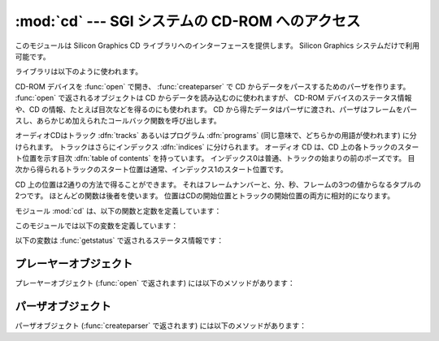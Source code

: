 
:mod:`cd` --- SGI システムの CD-ROM へのアクセス
================================================

.. module:: cd
   :platform: IRIX
   :synopsis: Silicon GraphicsシステムのCD-ROMへのインターフェース
   :deprecated:
   
   
.. deprecated:: 2.6
    :mod:`cd` モジュールは Python 3.0 での削除に向けて非推奨になりました。


このモジュールは Silicon Graphics CD ライブラリへのインターフェースを提供します。
Silicon Graphics システムだけで利用可能です。

ライブラリは以下のように使われます。

CD-ROM デバイスを :func:`open` で開き、 :func:`createparser` で CD から\
データをパースするためのパーザを作ります。
:func:`open` で返されるオブジェクトは CD からデータを読み込むのに使われますが、
CD-ROM デバイスのステータス情報や、CD の情報、たとえば目次などを得るのにも使われます。
CD から得たデータはパーザに渡され、パーザはフレームをパースし、あらかじめ加えられた\
コールバック関数を呼び出します。

オーディオCDはトラック :dfn:`tracks` あるいはプログラム :dfn:`programs`
(同じ意味で、どちらかの用語が使われます) に分けられます。
トラックはさらにインデックス :dfn:`indices` に分けられます。
オーディオ CD は、CD 上の各トラックのスタート位置を示す目次 :dfn:`table of contents`
を持っています。
インデックス0は普通、トラックの始まりの前のポーズです。
目次から得られるトラックのスタート位置は通常、インデックス1のスタート位置です。

CD 上の位置は2通りの方法で得ることができます。
それはフレームナンバーと、分、秒、フレームの3つの値からなるタプルの2つです。
ほとんどの関数は後者を使います。
位置はCDの開始位置とトラックの開始位置の両方に相対的になります。

モジュール :mod:`cd` は、以下の関数と定数を定義しています：


.. function:: createparser()

   不透明なパーザオブジェクトを作って返します。 パーザオブジェクトのメソッドは下に記載されています。


.. function:: msftoframe(minutes, seconds, frames)

   絶対的なタイムコードである ``(minutes, seconds, frames)`` の3つ組の表現を、
   相当するCDのフレームナンバーに変換します。


.. function:: open([device[, mode]])

   CD-ROM デバイスを開きます。不透明なプレーヤーオブジェクトを返します；
   プレーヤーオブジェクトのメソッドは下に記載されています。
   デバイス *device* は SCSI デバイスファイルの名前で、例えば ``'/dev/scsi/sc0d4l0'``
   あるいは ``None`` です。
   もし省略したり、 ``None`` なら、ハードウエアが検索されて CD-ROM デバイスを\
   割り当てます。 *mode* は、省略しないなら ``'r'`` にすべきです。

このモジュールでは以下の変数を定義しています：


.. exception:: error

   様々なエラーについて発生する例外です。


.. data:: DATASIZE

   オーディオデータの1フレームのサイズです。
   これは ``audio`` タイプのコールバックへ渡されるオーディオデータのサイズです。


.. data:: BLOCKSIZE

   オーディオデータが読み取られていないフレーム1つのサイズです。

以下の変数は :func:`getstatus` で返されるステータス情報です：


.. data:: READY

   オーディオ CD がロードされて、ドライブが操作可能であることを示します。


.. data:: NODISC

   ドライブに CD がロードされていないことを示します。


.. data:: CDROM

   ドライブに CD-ROM がロードされていることを示します。
   続いて play あるいは read の操作をすると、I/O エラーを返します。


.. data:: ERROR

   ディスクや目次を読み込もうとしているときに起こるエラー。


.. data:: PLAYING

   ドライブがオーディオ CD を CD プレーヤーモードでオーディオ端子から再生\
   していることを示します。


.. data:: PAUSED

   ドライブが CD プレーヤーモードで、再生を一時停止していることを示します。


.. data:: STILL

   :const:`PAUSED` と同じですが、古いモデル（non 3301）である Toshiba CD-ROM
   ドライブのものです。このドライブはもうSGIから出荷されていません。


.. data:: audio
          pnum
          index
          ptime
          atime
          catalog
          ident
          control

   これらは整数の定数で、パーザのいろいろなタイプのコールバックを示していま\
   す。コールバックは CD パーザオブジェクトの :meth:`addcallback` で設定でき\
   ます（下記参照）。


.. _player-objects:

プレーヤーオブジェクト
----------------------

プレーヤーオブジェクト (:func:`open` で返されます) には以下のメソッドがあります：


.. method:: CD player.allowremoval()

   CD-ROM ドライブのイジェクトボタンのロックを解除して、ユーザが CD 
   キャディを排出するのを許可します。


.. method:: CD player.bestreadsize()

   メソッド :meth:`readda` のパラメータ *num_frames* として最適の値を返します。
   最適値は CD-ROM ドライブからの連続したデータフローが許可される値が定義されます。


.. method:: CD player.close()

   プレーヤーオブジェクトと関連付けられたリソースを解放します。
   :meth:`close` を呼び出したあとでは、そのオブジェクトに対するメソッドは\
   使用できません。


.. method:: CD player.eject()

   CD-ROMドライブからキャディを排出します。


.. method:: CD player.getstatus()

   CD-ROMドライブの現在の状態に関する情報を返します。
   返される情報は以下の値からなるタプルです：
   *state* 、 *track* 、 *rtime* 、 *atime* 、 *ttime* 、
   *first* 、 *last* 、 *scsi_audio* 、 *cur_block* 。
   *rtime* は現在のトラックの初めからの相対的な時間；
   *atime* はディスクの初めからの相対的な時間；
   *ttime* はディスクの全時間です。
   それぞれの値の詳細については、マニュアルページ :manpage:`CDgetstatus(3dm)`
   を参照してください。
   *state* の値は以下のうちのどれか一つです：
   :const:`ERROR` 、 :const:`NODISC` 、 :const:`READY` 、
   :const:`PLAYING` 、 :const:`PAUSED` 、 :const:`STILL` 、 :const:`CDROM` 。


.. method:: CD player.gettrackinfo(track)

   特定のトラックについての情報を返します。
   返される情報は、トラックの開始時刻とトラックの時間の長さの二つの要素から\
   なるタプルです。


.. method:: CD player.msftoblock(min, sec, frame)

   分、秒、フレームの3つからなる絶対的なタイムコードを、与えられた CD-ROM
   ドライブの相当する論理ブロック番号に変換します。
   時刻を比較するには :meth:`msftoblock` よりも :func:`msftoframe` 
   を使うべきです。 論理ブロック番号は、CD-ROM ドライブによって必要とされる\
   オフセット値が違うため、フレームナンバーと異なります。


.. method:: CD player.play(start, play)

   CD-ROM ドライブのオーディオ CD の特定のトラックから再生を開始します。
   CD-ROM ドライブのヘッドフォン端子と（備えているなら）オーディオ端子から出\
   力されます。ディスクの最後で再生は停止します。
   *start* は再生を開始する CD のトラックナンバーです；
   *play* が0なら、CD は最初の一時停止状態になります。
   その状態からメソッド :meth:`togglepause` で再生を開始できます。


.. method:: CD player.playabs(minutes, seconds, frames, play)

   :meth:`play` と似ていますが、開始位置をトラックナンバーの代わりに分、\
   秒、フレームで与えます。


.. method:: CD player.playtrack(start, play)

   :meth:`play` と似ていますが、トラックの終わりで再生を停止します。


.. method:: CD player.playtrackabs(track, minutes, seconds, frames, play)

   :meth:`play` と似ていますが、指定した絶対的な時刻から再生を開始して、\
   指定したトラックで終了します。


.. method:: CD player.preventremoval()

   CD-ROM ドライブのイジェクトボタンをロックして、ユーザが CD キャディを\
   排出できないようにします。


.. method:: CD player.readda(num_frames)

   CD-ROM ドライブにマウントされたオーディオ CD から、指定したフレーム数を\
   読み込みます。 オーディオフレームのデータを示す文字列を返します。
   この文字列はそのままパーザオブジェクトのメソッド :meth:`parseframe`
   へ渡すことができます。


.. method:: CD player.seek(minutes, seconds, frames)

   CD-ROM から次にデジタルオーディオデータを読み込む開始位置のポインタを設定します。
   ポインタは *minutes* 、 *seconds* 、 *frames* で指定した絶対的な\
   タイムコードの位置に設定されます。
   返される値はポインタが設定された論理ブロック番号です。


.. method:: CD player.seekblock(block)

   CD-ROM から次にデジタルオーディオデータを読み込む開始位置のポインタを設定します。
   ポインタは指定した論理ブロック番号に設定されます。
   返される値はポインタが設定された論理ブロック番号です。


.. method:: CD player.seektrack(track)

   CD-ROM から次にデジタルオーディオデータを読み込む開始位置のポインタを設定します。
   ポインタは指定したトラックに設定されます。
   返される値はポインタが設定された論理ブロック番号です。


.. method:: CD player.stop()

   現在実行中の再生を停止します。


.. method:: CD player.togglepause()

   再生中なら CD を一時停止し、一時停止中なら再生します。


.. _cd-parser-objects:

パーザオブジェクト
------------------

パーザオブジェクト (:func:`createparser` で返されます) には以下のメソッドがあります：


.. method:: CD parser.addcallback(type, func, arg)

   パーザにコールバックを加えます。
   デジタルオーディオストリームの8つの異なるデータタイプのためのコールバックを\
   パーザは持っています。
   これらのタイプのための定数は :mod:`cd` モジュールのレベルで定義されています
   (上記参照)。コールバックは以下のように呼び出されます：
   ``func(arg, type, data)`` 、ここで *arg* はユーザが与えた引数、
   *type* はコールバックの特定のタイプ、
   *data* はこの *type* のコールバックに渡されるデータです。
   データのタイプは以下のようにコールバックのタイプによって決まります：

   +-------------+--------------------------------------------------------------------------+
   | Type        | Value                                                                    |
   +=============+==========================================================================+
   | ``audio``   | :func:`al.writesamps` へそのまま渡すことのできる文字列。                 |
   +-------------+--------------------------------------------------------------------------+
   | ``pnum``    | プログラム（トラック）ナンバーを示す整数。                               |
   +-------------+--------------------------------------------------------------------------+
   | ``index``   | インデックスナンバーを示す整数。                                         |
   +-------------+--------------------------------------------------------------------------+
   | ``ptime``   | プログラムの時間を示す分、秒、フレームからなるタプル。                   |
   +-------------+--------------------------------------------------------------------------+
   | ``atime``   | 絶対的な時刻を示す分、秒、フレームからなるタプル。                       |
   +-------------+--------------------------------------------------------------------------+
   | ``catalog`` | CDのカタログナンバーを示す13文字の文字列。                               |
   +-------------+--------------------------------------------------------------------------+
   | ``ident``   | 録音のISRC識別番号を示す12文字の文字列。                                 |
   |             | 文字列は2文字の国別コード、3文字の所有者コード、2文字の年号、5文字のシリ |
   |             | アルナンバーからなります。                                               |
   +-------------+--------------------------------------------------------------------------+
   | ``control`` | CDのサブコードデータのコントロールビットを示す整数。                     |
   +-------------+--------------------------------------------------------------------------+


.. method:: CD parser.deleteparser()

   パーザを消去して、使用していたメモリを解放します。
   この呼び出しのあと、オブジェクトは使用できません。
   オブジェクトへの最後の参照が削除されると、自動的にこのメソッドが呼び出されます。


.. method:: CD parser.parseframe(frame)

   :meth:`readda` などから返されたデジタルオーディオ CD のデータの1つ\
   あるいはそれ以上のフレームをパースします。
   データ内にどういうサブコードがあるかを決定します。
   その前のフレームからサブコードが変化していたら、 :meth:`parseframe`
   は対応するタイプのコールバックを起動して、フレーム内のサブコードデータを\
   コールバックに渡します。
   C の関数とは違って、1つ以上のデジタルオーディオデータのフレームを\
   このメソッドに渡すことができます。


.. method:: CD parser.removecallback(type)

   指定した *type* のコールバックを削除します。


.. method:: CD parser.resetparser()

   サブコードを追跡しているパーザのフィールドをリセットして、初期状態にします。
   ディスクを交換したあと、 :meth:`resetparser` を呼び出さなければなりません。
